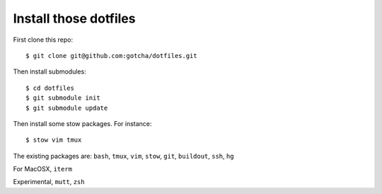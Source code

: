 Install those dotfiles
----------------------

First clone this repo::

  $ git clone git@github.com:gotcha/dotfiles.git

Then install submodules::

  $ cd dotfiles
  $ git submodule init
  $ git submodule update

Then install some stow packages. For instance::

  $ stow vim tmux


The existing packages are: ``bash``, ``tmux``, ``vim``, ``stow``, ``git``,
``buildout``, ``ssh``, ``hg``

For MacOSX, ``iterm``

Experimental, ``mutt``, ``zsh``
